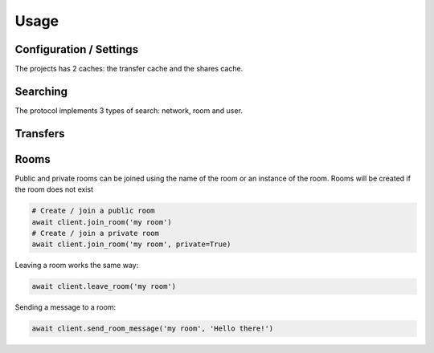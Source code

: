=====
Usage
=====


Configuration / Settings
========================

The projects has 2 caches: the transfer cache and the shares cache.


Searching
=========

The protocol implements 3 types of search: network, room and user.



Transfers
=========


Rooms
=====

Public and private rooms can be joined using the name of the room or an instance of the room. Rooms will be created if the room does not exist

.. code-block:: python

    # Create / join a public room
    await client.join_room('my room')
    # Create / join a private room
    await client.join_room('my room', private=True)

Leaving a room works the same way:

.. code-block:: python

    await client.leave_room('my room')

Sending a message to a room:

.. code-block:: python

    await client.send_room_message('my room', 'Hello there!')


